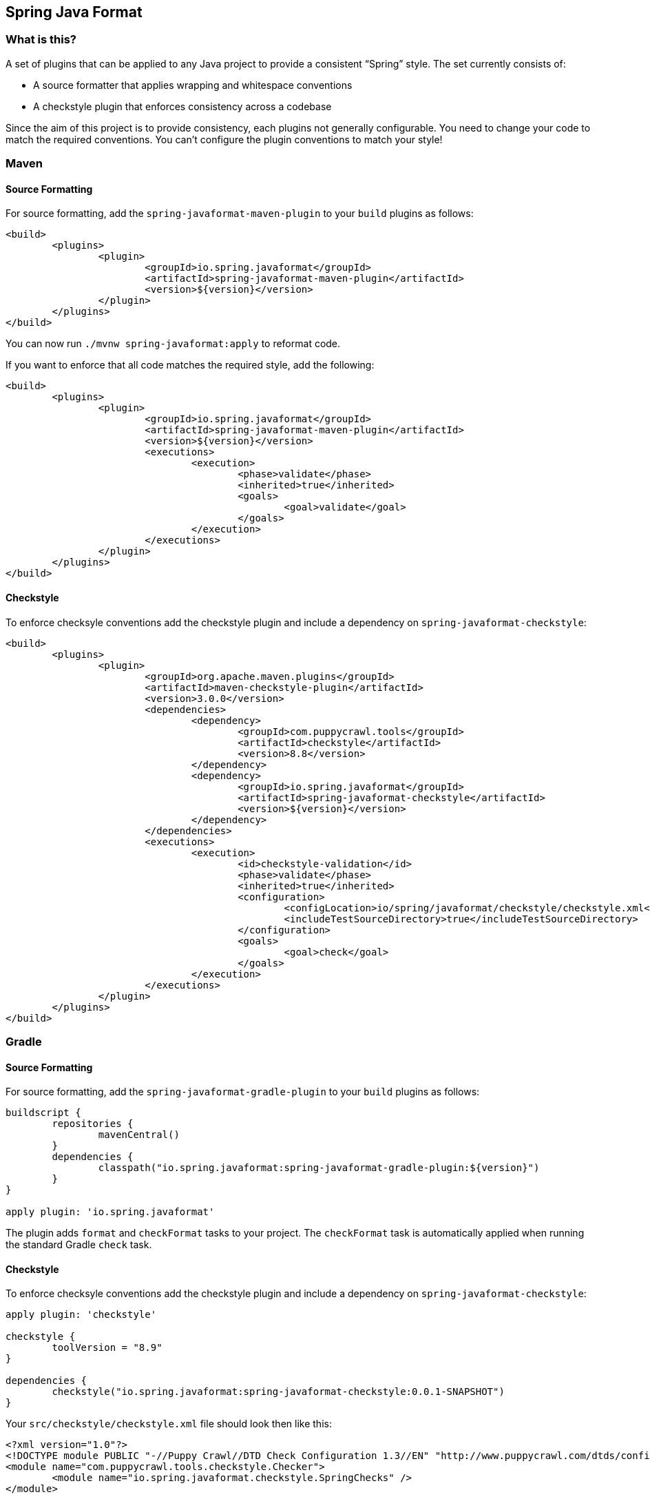## Spring Java Format

### What is this?
A set of plugins that can be applied to any Java project to provide a consistent "`Spring`" style.
The set currently consists of:

* A source formatter that applies wrapping and whitespace conventions
* A checkstyle plugin that enforces consistency across a codebase

Since the aim of this project is to provide consistency, each plugins not generally configurable.
You need to change your code to match the required conventions.
You can't configure the plugin conventions to match your style!

### Maven

#### Source Formatting

For source formatting, add the `spring-javaformat-maven-plugin` to your `build` plugins as follows:

[source,xml,indent=0]
----
	<build>
		<plugins>
			<plugin>
				<groupId>io.spring.javaformat</groupId>
				<artifactId>spring-javaformat-maven-plugin</artifactId>
				<version>${version}</version>
			</plugin>
		</plugins>
	</build>
----

You can now run `./mvnw spring-javaformat:apply` to reformat code.

If you want to enforce that all code matches the required style, add the following:

[source,xml,indent=0]
----
	<build>
		<plugins>
			<plugin>
				<groupId>io.spring.javaformat</groupId>
				<artifactId>spring-javaformat-maven-plugin</artifactId>
				<version>${version}</version>
				<executions>
					<execution>
						<phase>validate</phase>
						<inherited>true</inherited>
						<goals>
							<goal>validate</goal>
						</goals>
					</execution>
				</executions>
			</plugin>
		</plugins>
	</build>
----

#### Checkstyle

To enforce checksyle conventions add the checkstyle plugin and include a dependency on `spring-javaformat-checkstyle`:

[source,xml,indent=0]
----
	<build>
		<plugins>
			<plugin>
				<groupId>org.apache.maven.plugins</groupId>
				<artifactId>maven-checkstyle-plugin</artifactId>
				<version>3.0.0</version>
				<dependencies>
					<dependency>
						<groupId>com.puppycrawl.tools</groupId>
						<artifactId>checkstyle</artifactId>
						<version>8.8</version>
					</dependency>
					<dependency>
						<groupId>io.spring.javaformat</groupId>
						<artifactId>spring-javaformat-checkstyle</artifactId>
						<version>${version}</version>
					</dependency>
				</dependencies>
				<executions>
					<execution>
						<id>checkstyle-validation</id>
						<phase>validate</phase>
						<inherited>true</inherited>
						<configuration>
							<configLocation>io/spring/javaformat/checkstyle/checkstyle.xml</configLocation>
							<includeTestSourceDirectory>true</includeTestSourceDirectory>
						</configuration>
						<goals>
							<goal>check</goal>
						</goals>
					</execution>
				</executions>
			</plugin>
		</plugins>
	</build>
----

### Gradle

#### Source Formatting
For source formatting, add the `spring-javaformat-gradle-plugin` to your `build` plugins as follows:

[source,groovy,indent=0]
----
	buildscript {
		repositories {
			mavenCentral()
		}
		dependencies {
			classpath("io.spring.javaformat:spring-javaformat-gradle-plugin:${version}")
		}
	}

	apply plugin: 'io.spring.javaformat'
----

The plugin adds `format` and `checkFormat` tasks to your project.
The `checkFormat` task is automatically applied when running the standard Gradle `check` task.

#### Checkstyle
To enforce checksyle conventions add the checkstyle plugin and include a dependency on `spring-javaformat-checkstyle`:

[source,groovy,indent=0]
----
apply plugin: 'checkstyle'

checkstyle {
	toolVersion = "8.9"
}

dependencies {
	checkstyle("io.spring.javaformat:spring-javaformat-checkstyle:0.0.1-SNAPSHOT")
}
----

Your `src/checkstyle/checkstyle.xml` file should look then like this:

[source,xml,indent=0]
----
	<?xml version="1.0"?>
	<!DOCTYPE module PUBLIC "-//Puppy Crawl//DTD Check Configuration 1.3//EN" "http://www.puppycrawl.com/dtds/configuration_1_3.dtd">
	<module name="com.puppycrawl.tools.checkstyle.Checker">
		<module name="io.spring.javaformat.checkstyle.SpringChecks" />
	</module>
----


### Eclipse
The Eclipse plugin provides a custom formatter implementation and automatically applies project specific settings.
The plugin is automatically activated whenever the Maven or Gradle plugins are discovered in a project build script.

If you need to customize the project specific settings that the plugin applies you should add a `.eclipse` folder in the root of your project.
All `.prefs` files from this folder will be copied to the project `.settings` folders.
Usually you'll provide your own `org.eclipse.jdt.core.prefs` and `org.eclipse.jdt.ui.prefs` files.

You can also add a `.eclipse/eclipse.properties` file to customize the following items:

[source,properties,indent=0]
----
	copyright-year= # The copyright year to use in new files
----

To install the plugin use the `io.spring.javaformat.eclipse.site` zip file.

### IntelliJ IDEA
The IntelliJ plugin provides custom formatter support for IDEA.
The plugin is automatically activated whenever the Maven or Gradle plugins are discovered in a project build script.

To install the plugin use the `spring-javaformat-intellij-plugin` zip file.


### About the conventions
Most of the coding conventions and style comes from the Spring Framework and Spring Boot projects.
Spring Framework manually formats code, where as Spring Boot uses automatic formatting.

### Tips
Formatting and Checkstyle alone are not enough to produce truly consistent code.
Here are some tips that we've found useful when developing Spring Boot.

#### Wrapping
The source formatter intentionally uses a low character count of 90 chars for wrapping.
If you're used to longer lines, this can take some getting used to.
Specifically, if you have many nesting levels things can start to look quite bad.

Generally, if you see code bunched up to the right of your screen you should take that as a signal to use the "`extract method`" refactor.
Extracting small private methods will improve formatting and it helps when reading the code and debugging.

#### Whitespace
Keeping whitespace lines out method bodies can help make the code easier to scan.
If blank lines are only included between methods it becomes easier to see the overall structure of the class.
If you find you need whitespace inside your method, consider if extracting a private method might give a better result.

#### Comments
Try to add javadoc for each public method and constant.
Private methods shouldn't generally need javadoc, unless it provides a natural place to document unusual behavior.

The checkstyle rules will enforce that all public classes have javadoc.
They will also ensure that `@author` tags are well formed.

#### Final
Private members should be `final` whenever possible.
Local variable and parameters should generally not be explicitly declared as final since it adds so much noise.

#### Read-down methods, fields and parameters
Methods don't need to be organized by scope.
There's no need to group all `private`, `protected` and `public` methods together.
Instead try to make your code easy to read when scanning the file from top to bottom.
In other words, try to have methods only reference method further down in the file.
Keep private methods as close to the thing that calls them as possible.

It's also recommend that you try to keep consistent ordering with fields and constructor parameters.
For example:

[source,java,indent=0]
----
class Name {

	private final String first;

	private final String last;

	public Name(String first, String last) {
		this.first = first;
		this.last = last;
	}

}
----

